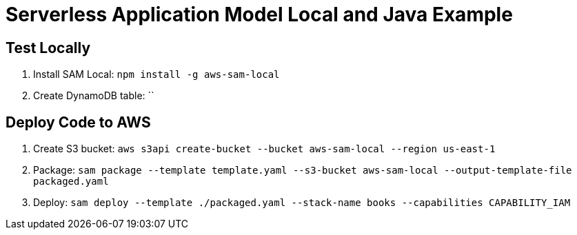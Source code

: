 = Serverless Application Model Local and Java Example

== Test Locally

. Install SAM Local: `npm install -g aws-sam-local`
. Create DynamoDB table: ``

== Deploy Code to AWS

. Create S3 bucket: `aws s3api create-bucket --bucket aws-sam-local --region us-east-1`
. Package: `sam package --template template.yaml --s3-bucket aws-sam-local --output-template-file packaged.yaml`
. Deploy: `sam deploy --template ./packaged.yaml --stack-name books --capabilities CAPABILITY_IAM`


